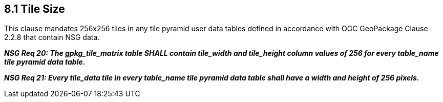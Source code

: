 == 8.1 Tile Size

This clause mandates 256x256 tiles in any tile pyramid user data tables defined in accordance with OGC GeoPackage Clause 2.2.8 that contain NSG data.

*_NSG Req 20: The gpkg_tile_matrix table SHALL contain tile_width and tile_height column values of 256 for every table_name tile pyramid data table._*

*_NSG Req 21: Every tile_data tile in every table_name tile pyramid data table shall have a width and height of 256 pixels._*
